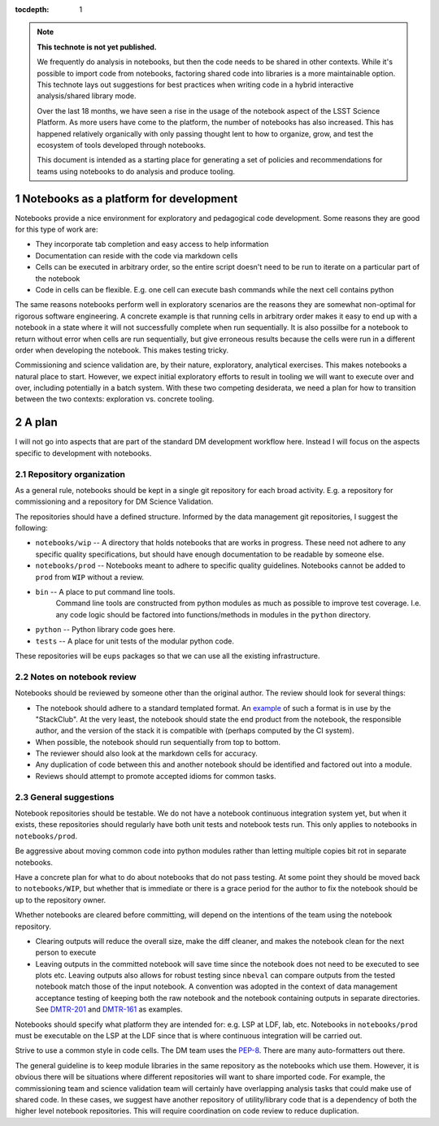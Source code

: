 ..
  Technote content.

  See https://developer.lsst.io/restructuredtext/style.html
  for a guide to reStructuredText writing.

  Do not put the title, authors or other metadata in this document;
  those are automatically added.

  Use the following syntax for sections:

  Sections
  ========

  and

  Subsections
  -----------

  and

  Subsubsections
  ^^^^^^^^^^^^^^

  To add images, add the image file (png, svg or jpeg preferred) to the
  _static/ directory. The reST syntax for adding the image is

  .. figure:: /_static/filename.ext
     :name: fig-label

     Caption text.

   Run: ``make html`` and ``open _build/html/index.html`` to preview your work.
   See the README at https://github.com/lsst-sqre/lsst-technote-bootstrap or
   this repo's README for more info.

   Feel free to delete this instructional comment.

:tocdepth: 1

.. Please do not modify tocdepth; will be fixed when a new Sphinx theme is shipped.

.. sectnum::

.. TODO: Delete the note below before merging new content to the master branch.

.. note::

   **This technote is not yet published.**

   We frequently do analysis in notebooks, but then the code needs to be shared in other contexts.
   While it's possible to import code from notebooks, factoring shared code into libraries is a more maintainable option.
   This technote lays out suggestions for best practices when writing code in a hybrid interactive analysis/shared library mode.

   Over the last 18 months, we have seen a rise in the usage of the notebook aspect of the LSST Science Platform.
   As more users have come to the platform, the number of notebooks has also increased.
   This has happened relatively organically with only passing thought lent to how to organize, grow, and test the ecosystem of tools developed through notebooks.

   This document is intended as a starting place for generating a set of policies and recommendations for teams using notebooks to do analysis and produce tooling.

.. Add content here.

Notebooks as a platform for development
=======================================

Notebooks provide a nice environment for exploratory and pedagogical code development.
Some reasons they are good for this type of work are:

- They incorporate tab completion and easy access to help information
- Documentation can reside with the code via markdown cells
- Cells can be executed in arbitrary order, so the entire script doesn't need to be run to iterate on a particular part of the notebook
- Code in cells can be flexible.  E.g. one cell can execute bash commands while the next cell contains python

The same reasons notebooks perform well in exploratory scenarios are the reasons they are somewhat non-optimal for rigorous software engineering.
A concrete example is that running cells in arbitrary order makes it easy to end up with a notebook in a state where it will not successfully complete when run sequentially.
It is also possilbe for a notebook to return without error when cells are run sequentially, but give erroneous results because the cells were run in a different order when developing the notebook.
This makes testing tricky.

Commissioning and science validation are, by their nature, exploratory, analytical exercises.
This makes notebooks a natural place to start.
However, we expect initial exploratory efforts to result in tooling we will want to execute over and over, including potentially in a batch system.
With these two competing desiderata, we need a plan for how to transition between the two contexts: exploration vs. concrete tooling.

A plan
======

I will not go into aspects that are part of the standard DM development workflow here.
Instead I will focus on the aspects specific to development with notebooks.

Repository organization
-----------------------
As a general rule, notebooks should be kept in a single git repository for each broad activity.
E.g. a repository for commissioning and a repository for DM Science Validation.

The repositories should have a defined structure.
Informed by the data management git repositories, I suggest the following:

- ``notebooks/wip`` -- A directory that holds notebooks that are works in progress.
  These need not adhere to any specific quality specifications, but should have enough documentation to be readable by someone else.
- ``notebooks/prod`` -- Notebooks meant to adhere to specific quality guidelines.
  Notebooks cannot be added to ``prod`` from ``WIP`` without a review.
- ``bin`` -- A place to put command line tools.
    Command line tools are constructed from python modules as much as possible to improve test coverage.
    I.e. any code logic should be factored into functions/methods in modules in the ``python`` directory.
- ``python`` -- Python library code goes here.
- ``tests`` -- A place for unit tests of the modular python code.
  
These repositories will be ``eups`` packages so that we can use all the existing infrastructure.

Notes on notebook review
------------------------

Notebooks should be reviewed by someone other than the original author.
The review should look for several things:

- The notebook should adhere to a standard templated format.
  An `example`_ of such a format is in use by the "StackClub".
  At the very least, the notebook should state the end product from the notebook, the responsible author, and the version of the stack it is compatible with (perhaps computed by the CI system).
- When possible, the notebook should run sequentially from top to bottom.
- The reviewer should also look at the markdown cells for accuracy.
- Any duplication of code between this and another notebook should be identified and factored out into a module.
- Reviews should attempt to promote accepted idioms for common tasks.

.. _example: https://github.com/LSSTScienceCollaborations/StackClub/blob/master/GettingStarted/templates/template_Notebook.ipynb

General suggestions
-------------------

Notebook repositories should be testable.
We do not have a notebook continuous integration system yet, but when it exists, these repositories should regularly have both unit tests and notebook tests run.
This only applies to notebooks in ``notebooks/prod``.

Be aggressive about moving common code into python modules rather than letting multiple copies bit rot in separate notebooks.

Have a concrete plan for what to do about notebooks that do not pass testing.
At some point they should be moved back to ``notebooks/WIP``, but whether that is immediate or there is a grace period for the author to fix the notebook should be up to the repository owner.

Whether notebooks are cleared before committing, will depend on the intentions of the team using the notebook repository.

- Clearing outputs will reduce the overall size, make the diff cleaner, and makes the notebook clean for the next person to execute
- Leaving outputs in the committed notebook will save time since the notebook does not need to be executed to see plots etc.
  Leaving outputs also allows for robust testing since ``nbeval`` can compare outputs from the tested notebook match those of the input notebook.
  A convention was adopted in the context of data management acceptance testing of keeping both the raw notebook and the notebook containing outputs in separate directories.
  See `DMTR-201`_ and `DMTR-161`_ as examples.

.. _DMTR-201: https://github.com/lsst-dm/DMTR-201
.. _DMTR-161: https://github.com/lsst-dm/DMTR-161

Notebooks should specify what platform they are intended for: e.g. LSP at LDF, lab, etc.
Notebooks in ``notebooks/prod`` must be executable on the LSP at the LDF since that is where continuous integration will be carried out.

Strive to use a common style in code cells.
The DM team uses the `PEP-8`_.
There are many auto-formatters out there.

.. _PEP-8: https://developer.lsst.io/python/style.html?highlight=pep#pep-8-is-the-baseline-coding-style

The general guideline is to keep module libraries in the same repository as the notebooks which use them.
However, it is obvious there will be situations where different repositories will want to share imported code.
For example, the commissioning team and science validation team will certainly have overlapping analysis tasks that could make use of shared code.
In these cases, we suggest have another repository of utility/library code that is a dependency of both the higher level notebook repositories.
This will require coordination on code review to reduce duplication.

.. .. rubric:: References

.. Make in-text citations with: :cite:`bibkey`.

.. .. bibliography:: local.bib lsstbib/books.bib lsstbib/lsst.bib lsstbib/lsst-dm.bib lsstbib/refs.bib lsstbib/refs_ads.bib
..    :style: lsst_aa
